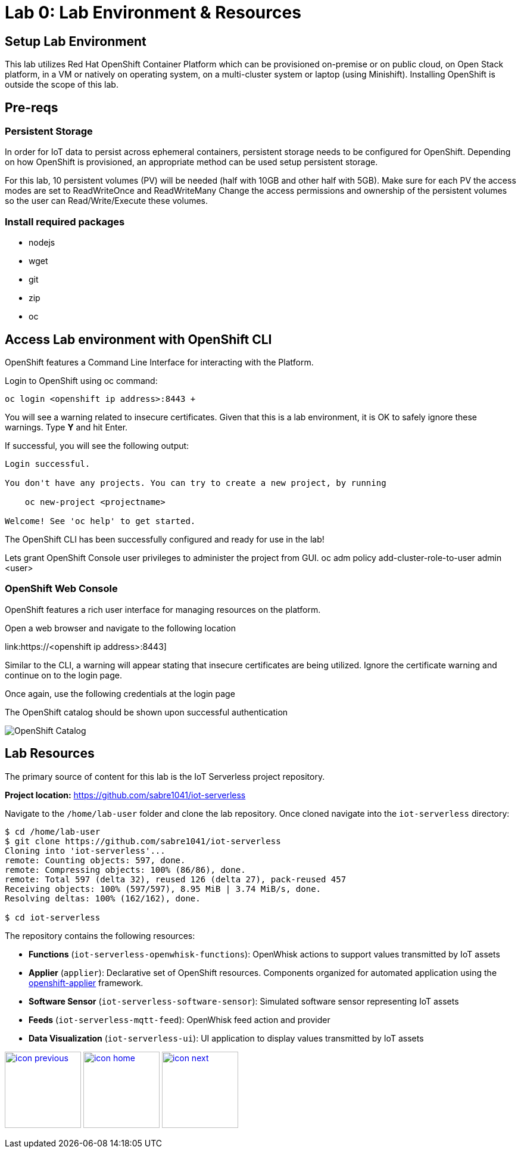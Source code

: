 :imagesdir: images
:icons: font
:source-highlighter: prettify

= Lab 0: Lab Environment & Resources

== Setup Lab Environment
This lab utilizes Red Hat OpenShift Container Platform which can be provisioned on-premise or on public cloud, on Open Stack platform, in a VM or natively on operating system, on a multi-cluster system or laptop (using Minishift). Installing OpenShift is outside the scope of this lab.

== Pre-reqs

=== Persistent Storage
In order for IoT data to persist across ephemeral containers, persistent storage needs to be configured for OpenShift. Depending on how OpenShift is provisioned, an appropriate method can be used setup persistent storage.

For this lab, 10 persistent volumes (PV) will be needed (half with 10GB and other half with 5GB). Make sure for each PV the access modes are set to ReadWriteOnce and ReadWriteMany
Change the access permissions and ownership of the persistent volumes so the user can Read/Write/Execute these volumes.

=== Install required packages
- nodejs
- wget
- git
- zip
- oc


== Access Lab environment with OpenShift CLI

OpenShift features a Command Line Interface for interacting with the Platform.

Login to OpenShift using oc command:

[source,bash]
----
oc login <openshift ip address>:8443 +
----

You will see a warning related to insecure certificates. Given that this is a lab environment, it is OK to safely ignore these warnings. Type **Y** and hit Enter.

If successful, you will see the following output:

[source,bash]
----
Login successful.

You don't have any projects. You can try to create a new project, by running

    oc new-project <projectname>

Welcome! See 'oc help' to get started.
----

The OpenShift CLI has been successfully configured and ready for use in the lab!

Lets grant OpenShift Console user privileges to administer the project from GUI.
oc adm policy add-cluster-role-to-user admin <user>

=== OpenShift Web Console

OpenShift features a rich user interface for managing resources on the platform.

Open a web browser and navigate to the following location

link:https://<openshift ip address>:8443]

Similar to the CLI, a warning will appear stating that insecure certificates are being utilized. Ignore the certificate warning and continue on to the login page.

Once again, use the following credentials at the login page

The OpenShift catalog should be shown upon successful authentication

image::ocp-catalog.png[OpenShift Catalog]

== Lab Resources

The primary source of content for this lab is the IoT Serverless project repository.

*Project location:* link:https://github.com/sabre1041/iot-serverless[https://github.com/sabre1041/iot-serverless]

Navigate to the `/home/lab-user` folder and clone the lab repository. Once cloned navigate into the `iot-serverless` directory:

[source,bash]
----
$ cd /home/lab-user
$ git clone https://github.com/sabre1041/iot-serverless
Cloning into 'iot-serverless'...
remote: Counting objects: 597, done.
remote: Compressing objects: 100% (86/86), done.
remote: Total 597 (delta 32), reused 126 (delta 27), pack-reused 457
Receiving objects: 100% (597/597), 8.95 MiB | 3.74 MiB/s, done.
Resolving deltas: 100% (162/162), done.

$ cd iot-serverless
----

The repository contains the following resources:

* *Functions* (`iot-serverless-openwhisk-functions`): OpenWhisk actions to support values transmitted by IoT assets
* *Applier* (`applier`): Declarative set of OpenShift resources. Components organized for automated application using the link:https://github.com/redhat-cop/openshift-applier[openshift-applier] framework.
* *Software Sensor* (`iot-serverless-software-sensor`): Simulated software sensor representing IoT assets
* *Feeds* (`iot-serverless-mqtt-feed`): OpenWhisk feed action and provider
* *Data Visualization* (`iot-serverless-ui`): UI application to display values transmitted by IoT assets

[.text-center]
image:icons/icon-previous.png[align=left, width=128, link=iot_usecase.html] image:icons/icon-home.png[align="center",width=128, link=lab_content.html] image:icons/icon-next.png[align="right"width=128, link=lab_1.html]
